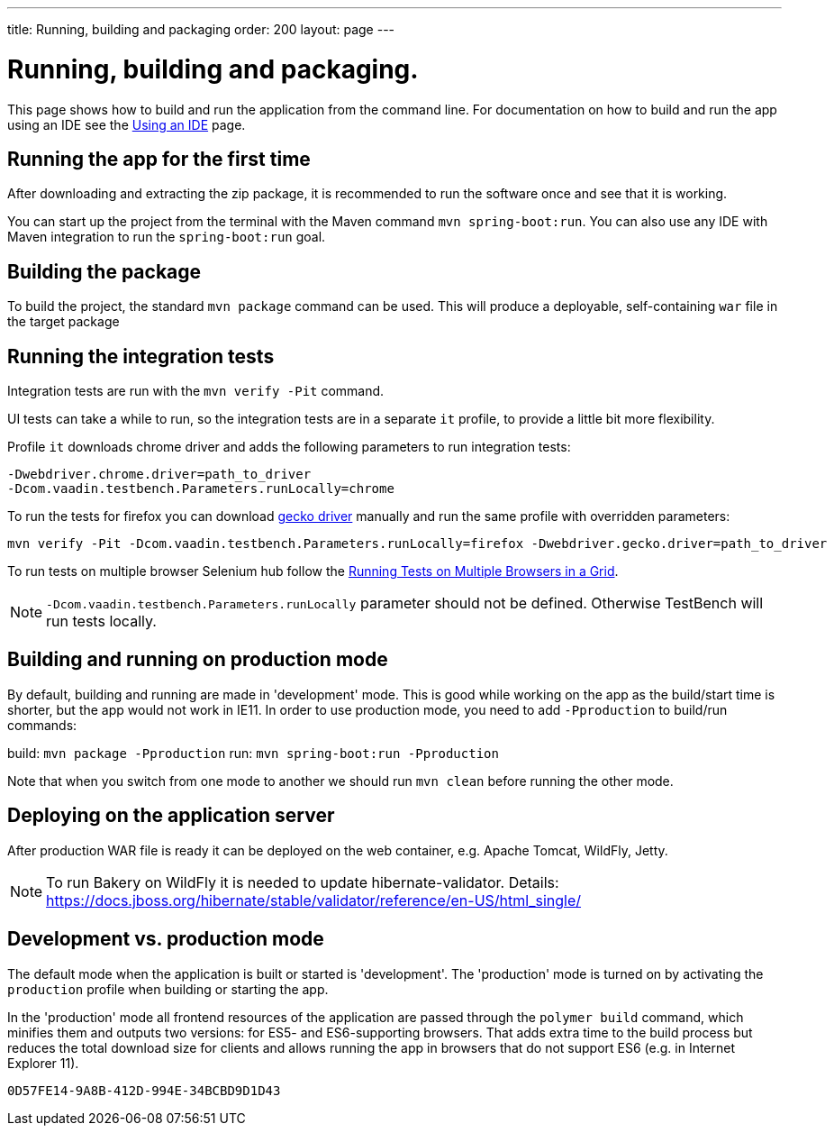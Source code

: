 ---
title: Running, building and packaging
order: 200
layout: page
---

= Running, building and packaging.

This page shows how to build and run the application from the command line. For documentation on how to build and run the app using an IDE see the <<using-an-ide#,Using an IDE>> page.


== Running the app for the first time
After downloading and extracting the zip package, it is recommended to run the software once and see that it is working.

You can start up the project from the terminal with the Maven command `mvn spring-boot:run`. You can also use any IDE with Maven integration to run the `spring-boot:run` goal.

== Building the package
To build the project, the standard `mvn package` command can be used. This will produce a deployable, self-containing `war` file in the target package

== Running the integration tests
Integration tests are run with the `mvn verify -Pit` command.

UI tests can take a while to run, so the integration tests are in a separate `it` profile, to provide a little bit more flexibility.

Profile `it` downloads chrome driver and adds the following parameters to run integration tests:
```
-Dwebdriver.chrome.driver=path_to_driver
-Dcom.vaadin.testbench.Parameters.runLocally=chrome
```

To run the tests for firefox you can download link:https://github.com/mozilla/geckodriver/releases[gecko driver] manually and run the same profile with overridden parameters:
```
mvn verify -Pit -Dcom.vaadin.testbench.Parameters.runLocally=firefox -Dwebdriver.gecko.driver=path_to_driver
```

To run tests on multiple browser Selenium hub follow the <<{articles}/tools/testbench/testbench-running-test-on-multiple-browsers.asciidoc#, Running Tests on Multiple Browsers in a Grid>>.


NOTE: `-Dcom.vaadin.testbench.Parameters.runLocally` parameter should not be defined. Otherwise TestBench will run tests locally.

== Building and running on production mode

By default, building and running are made in 'development' mode. This is good while working on the app as the build/start time is shorter, but the app would not work in IE11.
In order to use production mode, you need to add `-Pproduction` to build/run commands:

build: `mvn package -Pproduction`
run: `mvn spring-boot:run -Pproduction`

Note that when you switch from one mode to another we should run `mvn clean` before running the other mode.

== Deploying on the application server
After production WAR file is ready it can be deployed on the web container, e.g. Apache Tomcat, WildFly, Jetty.

NOTE: To run Bakery on WildFly it is needed to update hibernate-validator. Details: https://docs.jboss.org/hibernate/stable/validator/reference/en-US/html_single/

== Development vs. production mode

The default mode when the application is built or started is 'development'. The 'production' mode is turned on by activating the `production` profile when building or starting the app.

In the 'production' mode all frontend resources of the application are passed through the `polymer build` command, which minifies them and outputs two versions: for ES5- and ES6-supporting browsers. That adds extra time to the build process but reduces the total download size for clients and allows running the app in browsers that do not support ES6 (e.g. in Internet Explorer 11).


[discussion-id]`0D57FE14-9A8B-412D-994E-34BCBD9D1D43`

